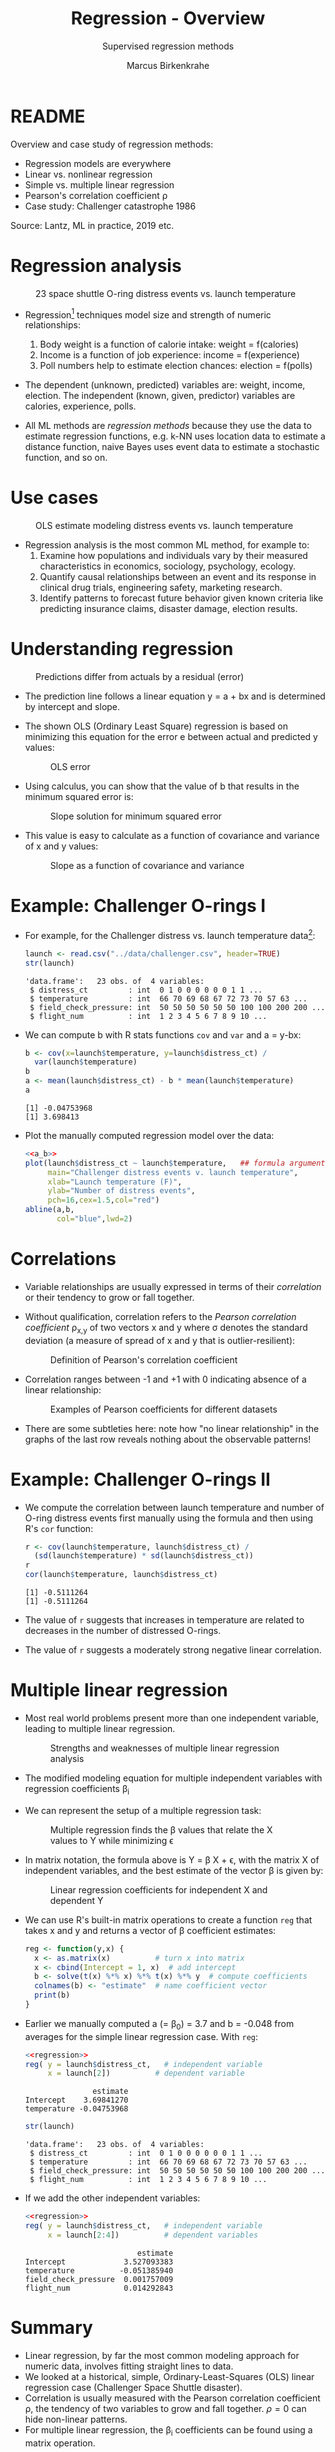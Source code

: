 #+TITLE: Regression - Overview
#+AUTHOR: Marcus Birkenkrahe
#+SUBTITLE: Supervised regression methods
#+STARTUP: overview hideblocks indent inlineimages
#+OPTIONS: toc:nil num:nil ^:nil
#+PROPERTY: header-args:R :session *R* :results output :exports both :noweb yes
:REVEAL_PROPERTIES:
#+REVEAL_ROOT: https://cdn.jsdelivr.net/npm/reveal.js
#+REVEAL_REVEAL_JS_VERSION: 4
#+REVEAL_INIT_OPTIONS: transition: 'cube'
#+REVEAL_THEME: black
:END:
* README

Overview and case study of regression methods:
- Regression models are everywhere
- Linear vs. nonlinear regression
- Simple vs. multiple linear regression
- Pearson's correlation coefficient \rho
- Case study: Challenger catastrophe 1986

Source: Lantz, ML in practice, 2019 etc.

* Regression analysis
#+attr_latex: :width 400px
#+caption: 23 space shuttle O-ring distress events vs. launch temperature
[[../img/6_regression1.png]]

- Regression[fn:1] techniques model size and strength of numeric relationships:
  1. Body weight is a function of calorie intake: weight = f(calories)
  2. Income is a function of job experience: income = f(experience)
  3. Poll numbers help to estimate election chances: election = f(polls)

- The dependent (unknown, predicted) variables are: weight, income,
  election. The independent (known, given, predictor) variables are
  calories, experience, polls.

- All ML methods are /regression methods/ because they use the data to
  estimate regression functions, e.g. k-NN uses location data to
  estimate a distance function, naive Bayes uses event data to
  estimate a stochastic function, and so on.

* Use cases
#+attr_latex: :width 400px
#+caption: OLS estimate modeling distress events vs. launch temperature
[[../img/6_regression2.png]]

- Regression analysis is the most common ML method, for example to:
  1. Examine how populations and individuals vary by their measured
     characteristics in economics, sociology, psychology, ecology.
  2. Quantify causal relationships between an event and its response
     in clinical drug trials, engineering safety, marketing research.
  3. Identify patterns to forecast future behavior given known
     criteria like predicting insurance claims, disaster damage,
     election results.

* Understanding regression
#+attr_latex: :width 400px
#+caption: Predictions differ from actuals by a residual (error)
[[../img/6_regression.png]]

- The prediction line follows a linear equation y = a + bx and is
  determined by intercept and slope.

- The shown OLS (Ordinary Least Square) regression is based on
  minimizing this equation for the error e between actual and
  predicted y values:
  #+attr_latex: :width 200px
  #+caption: OLS error
  [[../img/6_ols.png]]

- Using calculus, you can show that the value of b that results in the
  minimum squared error is:
  #+attr_latex: :width 200px
  #+caption: Slope solution for minimum squared error
  [[../img/6_min.png]]

- This value is easy to calculate as a function of covariance and
  variance of x and y values:
  #+attr_latex: :width 150px
  #+caption: Slope as a function of covariance and variance
  [[../img/6_cov_var.png]]

* Example: Challenger O-rings I

- For example, for the Challenger distress vs. launch temperature data[fn:2]:
  #+begin_src R
    launch <- read.csv("../data/challenger.csv", header=TRUE)
    str(launch)
  #+end_src

  #+RESULTS:
  : 'data.frame':	23 obs. of  4 variables:
  :  $ distress_ct         : int  0 1 0 0 0 0 0 0 1 1 ...
  :  $ temperature         : int  66 70 69 68 67 72 73 70 57 63 ...
  :  $ field_check_pressure: int  50 50 50 50 50 50 100 100 200 200 ...
  :  $ flight_num          : int  1 2 3 4 5 6 7 8 9 10 ...

- We can compute b with R stats functions ~cov~ and ~var~ and a = y-bx:
  #+name: a_b
  #+begin_src R
    b <- cov(x=launch$temperature, y=launch$distress_ct) /
      var(launch$temperature)
    b
    a <- mean(launch$distress_ct) - b * mean(launch$temperature)
    a
  #+end_src

  #+RESULTS: a_b
  : [1] -0.04753968
  : [1] 3.698413

- Plot the manually computed regression model over the data:
  #+begin_src R :results graphics file :file ../img/challenger.png
    <<a_b>>
    plot(launch$distress_ct ~ launch$temperature,   ## formula argument
         main="Challenger distress events v. launch temperature",
         xlab="Launch temperature (F)",
         ylab="Number of distress events",
         pch=16,cex=1.5,col="red")
    abline(a,b,
           col="blue",lwd=2)
  #+end_src

  #+RESULTS:
  [[file:../img/challenger.png]]

* Correlations

- Variable relationships are usually expressed in terms of their
  /correlation/ or their tendency to grow or fall together.

- Without qualification, correlation refers to the /Pearson correlation
  coefficient/ \rho_{x,y} of two vectors x and y where \sigma denotes the
  standard deviation (a measure of spread of x and y that is
  outlier-resilient):
  #+attr_latex: :width 300px
  #+caption: Definition of Pearson's correlation coefficient
  [[../img/6_corr.png]]

- Correlation ranges between -1 and +1 with 0 indicating absence of a
  linear relationship:
  #+attr_latex: :width 400px
  #+caption: Examples of Pearson coefficients for different datasets
  [[../img/6_corexample.png]]

- There are some subtleties here: note how "no linear relationship" in
  the graphs of the last row reveals nothing about the observable
  patterns!

* Example: Challenger O-rings II

- We compute the correlation between launch temperature and number
  of O-ring distress events first manually using the formula and
  then using R's ~cor~ function:
  #+begin_src R
    r <- cov(launch$temperature, launch$distress_ct) /
      (sd(launch$temperature) * sd(launch$distress_ct))
    r
    cor(launch$temperature, launch$distress_ct)
  #+end_src

  #+RESULTS:
  : [1] -0.5111264
  : [1] -0.5111264

- The value of ~r~ suggests that increases in temperature are related to
  decreases in the number of distressed O-rings.

- The value of ~r~ suggests a moderately strong negative linear
  correlation.

* Multiple linear regression

- Most real world problems present more than one independent variable,
  leading to multiple linear regression.
  #+attr_latex: :width 400px
  #+caption: Strengths and weaknesses of multiple linear regression analysis
  [[../img/6_mult.png]]

- The modified modeling equation for multiple independent variables
  with regression coefficients \beta_{i}
  #+attr_latex: :width 400px
  #+caption: 
  [[../img/6_mult1.png]]

- We can represent the setup of a multiple regression task:
  #+attr_latex: :width 400px
  #+caption: Multiple regression finds the \beta values that relate the X values to Y while minimizing \epsilon
  [[../img/6_mult2.png]]

- In matrix notation, the formula above is Y = \beta X + \epsilon, with the
  matrix X of independent variables, and the best estimate of the
  vector \beta is given by:
  #+attr_latex: :width 200px
  #+caption: Linear regression coefficients for independent X and dependent Y
  [[../img/6_mult3.png]]

- We can use R's built-in matrix operations to create a function ~reg~
  that takes x and y and returns a vector of \beta coefficient estimates:
  #+name: regression
  #+begin_src R :results silent
    reg <- function(y,x) {
      x <- as.matrix(x)          # turn x into matrix
      x <- cbind(Intercept = 1, x)  # add intercept 
      b <- solve(t(x) %*% x) %*% t(x) %*% y  # compute coefficients
      colnames(b) <- "estimate"  # name coefficient vector
      print(b)
    }
  #+end_src

- Earlier we manually computed a (= \beta_{0}) = 3.7 and b = -0.048 from
  averages for the simple linear regression case. With ~reg~:
  #+begin_src R
    <<regression>>
    reg( y = launch$distress_ct,   # independent variable
         x = launch[2])          # dependent variable
  #+end_src

  #+RESULTS:
  :                estimate
  : Intercept    3.69841270
  : temperature -0.04753968

  #+begin_src R
    str(launch)
  #+end_src

  #+RESULTS:
  : 'data.frame':	23 obs. of  4 variables:
  :  $ distress_ct         : int  0 1 0 0 0 0 0 0 1 1 ...
  :  $ temperature         : int  66 70 69 68 67 72 73 70 57 63 ...
  :  $ field_check_pressure: int  50 50 50 50 50 50 100 100 200 200 ...
  :  $ flight_num          : int  1 2 3 4 5 6 7 8 9 10 ...

- If we add the other independent variables:
  #+begin_src R
    <<regression>>
    reg( y = launch$distress_ct,   # independent variable
         x = launch[2:4])          # dependent variables
  #+end_src

  #+RESULTS:
  :                          estimate
  : Intercept             3.527093383
  : temperature          -0.051385940
  : field_check_pressure  0.001757009
  : flight_num            0.014292843
  
* Summary

- Linear regression, by far the most common modeling approach for
  numeric data, involves fitting straight lines to data.
- We looked at a historical, simple, Ordinary-Least-Squares (OLS)
  linear regression case (Challenger Space Shuttle disaster).
- Correlation is usually measured with the Pearson correlation
  coefficient \rho, the tendency of two variables to grow and fall
  together. \rho=0 can hide non-linear patterns.
- For multiple linear regression, the \beta_{i} coefficients can be found
  using a matrix operation.

* Glossary of code

| COMMAND  | MEANING                 |
|----------+-------------------------|
| ~cov(x,y)~ | Statistical covariance  |
| ~sd(x,y)~  | Standard deviation      |
| ~var(x,y)~ | Variance                |
| ~cor(x,y)~ | Correlation coefficient |

* Further study

DataCamp courses (remember you have access until July):
- [[https://app.datacamp.com/learn/courses/introduction-to-regression-in-r][Introduction to regression in R (DataCamp)]]
- [[https://app.datacamp.com/learn/courses/supervised-learning-in-r-regression][Supervised learning: regression (DataCamp)]]

* References

- Dalal et al (1989). Risk analysis of the Space Shuttle. In:
  J. Am. Stat. Ass. 84:945-957.
- Lantz (2019). Machine Learning with R (3e). Packt.

* Footnotes
[fn:2]The data refer to the January 28, 1986 destruction of the US
space shuttle Challenger when a rocket booster failed due to the
failure of rubber O-rings responsible for sealing the rocket joints,
which had never been tested below 40 degrees Fahrenheit (Dalal et al,
1989).

[fn:1]The origin of the term "regression" is Galton's discovery that
fathers who were extremely short or tall tended to have sons whose
heights were closer to the average height, which he called "regression
to the mean" (from Latin 're-gredere', grow back)
